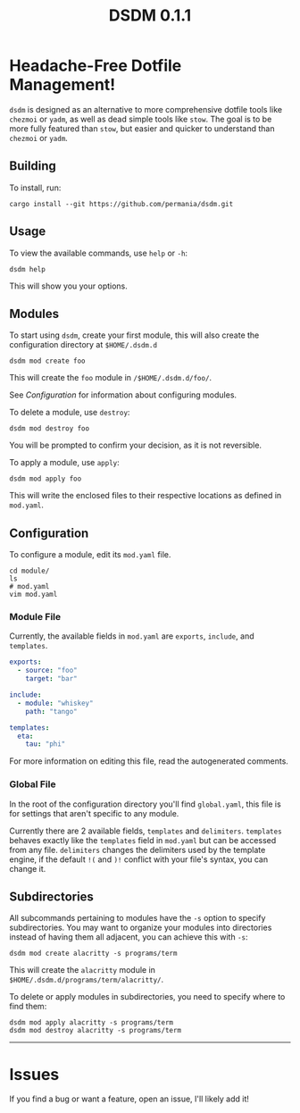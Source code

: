 #+title: DSDM 0.1.1

* Headache-Free Dotfile Management!
~dsdm~ is designed as an alternative to more comprehensive dotfile tools like ~chezmoi~ or ~yadm~, as well as dead simple tools like ~stow~.
The goal is to be more fully featured than ~stow~, but easier and quicker to understand than ~chezmoi~ or ~yadm~.

** Building
To install, run:
#+begin_src shell
cargo install --git https://github.com/permania/dsdm.git
#+end_src

** Usage 
To view the available commands, use ~help~ or ~-h~:
#+begin_src shell
dsdm help
#+end_src
This will show you your options.

** Modules
To start using ~dsdm~, create your first module, this will also create the configuration directory at ~$HOME/.dsdm.d~
#+begin_src shell
dsdm mod create foo
#+end_src
This will create the ~foo~ module in ~/$HOME/.dsdm.d/foo/~.

See [[*Configuration][Configuration]] for information about configuring modules.

To delete a module, use ~destroy~:
#+begin_src shell
dsdm mod destroy foo
#+end_src
You will be prompted to confirm your decision, as it is not reversible.

To apply a module, use ~apply~:
#+begin_src shell
dsdm mod apply foo
#+end_src
This will write the enclosed files to their respective locations as defined in ~mod.yaml~.

** Configuration
To configure a module, edit its ~mod.yaml~ file.
#+begin_src shell
cd module/
ls
# mod.yaml
vim mod.yaml
#+end_src

*** Module File
Currently, the available fields in ~mod.yaml~ are ~exports~, ~include~, and ~templates~.
#+begin_src yaml
exports:
  - source: "foo"
    target: "bar"

include:
  - module: "whiskey"
    path: "tango"

templates:
  eta:
    tau: "phi"
#+end_src
For more information on editing this file, read the autogenerated comments.

*** Global File
In the root of the configuration directory you'll find ~global.yaml~, this file is for settings that aren't specific to any module.

Currently there are 2 available fields, ~templates~ and ~delimiters~.
~templates~ behaves exactly like the ~templates~ field in ~mod.yaml~ but can be accessed from any file.
~delimiters~ changes the delimiters used by the template engine, if the default ~!(~ and ~)!~ conflict with your file's syntax, you can change it.

** Subdirectories
All subcommands pertaining to modules have the ~-s~ option to specify subdirectories.
You may want to organize your modules into directories instead of having them all adjacent, you can achieve this with ~-s~:
#+begin_src shell
dsdm mod create alacritty -s programs/term
#+end_src
This will create the ~alacritty~ module in ~$HOME/.dsdm.d/programs/term/alacritty/~.

To delete or apply modules in subdirectories, you need to specify where to find them:
#+begin_src shell
dsdm mod apply alacritty -s programs/term
dsdm mod destroy alacritty -s programs/term
#+end_src

-----

* Issues
If you find a bug or want a feature, open an issue, I'll likely add it!
